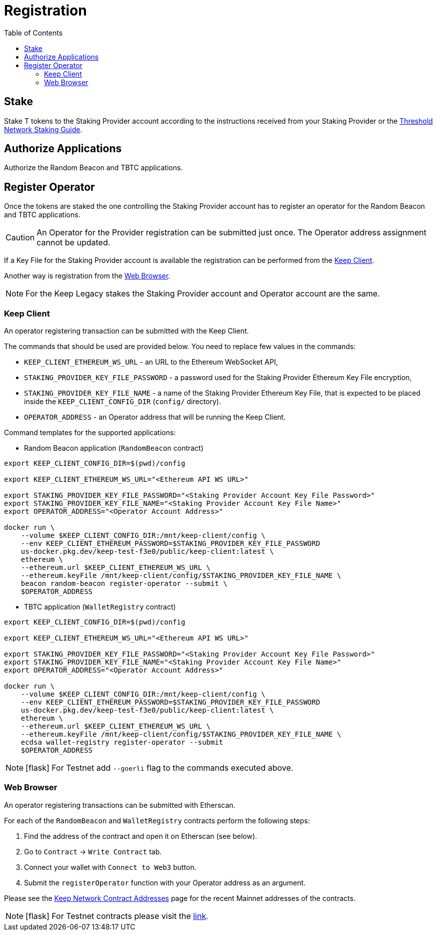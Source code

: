 :toc: left
:toclevels: 3
:sectanchors: true
:sectids: true
:source-highlighter: rouge
:icons: font

= Registration

== Stake

Stake T tokens to the Staking Provider account according to the instructions
received from your Staking Provider or 
the link:https://docs.threshold.network/guides/migrating-legacy-stakes[Threshold Network Staking Guide].

== Authorize Applications

Authorize the Random Beacon and TBTC applications.

// TODO: Add instruction

[#register-operator]
== Register Operator

Once the tokens are staked the one controlling the Staking Provider account has to
register an operator for the Random Beacon and TBTC applications.

CAUTION: An Operator for the Provider registration can be submitted just once. The
Operator address assignment cannot be updated.

If a Key File for the Staking Provider account is available the registration
can be performed from the <<register-operator-client>>.

Another way is registration from the <<register-operator-web>>.

NOTE: For the Keep Legacy stakes the Staking Provider account and Operator account are
the same.

[#register-operator-client]
=== Keep Client

An operator registering transaction can be submitted with the Keep Client.

The commands that should be used are provided below.
You need to replace few values in the commands:

* `KEEP_CLIENT_ETHEREUM_WS_URL` - an URL to the Ethereum WebSocket API,

* `STAKING_PROVIDER_KEY_FILE_PASSWORD` - a password used for the Staking Provider
Ethereum Key File encryption,

* `STAKING_PROVIDER_KEY_FILE_NAME` - a name of the Staking Provider Ethereum
Key File, that is expected to be placed inside the `KEEP_CLIENT_CONFIG_DIR` (`config/` directory).

* `OPERATOR_ADDRESS` - an Operator address that will be running the Keep Client.

Command templates for the supported applications:

* Random Beacon application (`RandomBeacon` contract)

[source,bash]
----
export KEEP_CLIENT_CONFIG_DIR=$(pwd)/config

export KEEP_CLIENT_ETHEREUM_WS_URL="<Ethereum API WS URL>"

export STAKING_PROVIDER_KEY_FILE_PASSWORD="<Staking Provider Account Key File Password>"
export STAKING_PROVIDER_KEY_FILE_NAME="<Staking Provider Account Key File Name>"
export OPERATOR_ADDRESS="<Operator Account Address>"

docker run \
    --volume $KEEP_CLIENT_CONFIG_DIR:/mnt/keep-client/config \
    --env KEEP_CLIENT_ETHEREUM_PASSWORD=$STAKING_PROVIDER_KEY_FILE_PASSWORD
    us-docker.pkg.dev/keep-test-f3e0/public/keep-client:latest \
    ethereum \
    --ethereum.url $KEEP_CLIENT_ETHEREUM_WS_URL \
    --ethereum.keyFile /mnt/keep-client/config/$STAKING_PROVIDER_KEY_FILE_NAME \
    beacon random-beacon register-operator --submit \
    $OPERATOR_ADDRESS
----


* TBTC application (`WalletRegistry` contract)

[source,bash]
----
export KEEP_CLIENT_CONFIG_DIR=$(pwd)/config

export KEEP_CLIENT_ETHEREUM_WS_URL="<Ethereum API WS URL>"

export STAKING_PROVIDER_KEY_FILE_PASSWORD="<Staking Provider Account Key File Password>"
export STAKING_PROVIDER_KEY_FILE_NAME="<Staking Provider Account Key File Name>"
export OPERATOR_ADDRESS="<Operator Account Address>"

docker run \
    --volume $KEEP_CLIENT_CONFIG_DIR:/mnt/keep-client/config \
    --env KEEP_CLIENT_ETHEREUM_PASSWORD=$STAKING_PROVIDER_KEY_FILE_PASSWORD
    us-docker.pkg.dev/keep-test-f3e0/public/keep-client:latest \
    ethereum \
    --ethereum.url $KEEP_CLIENT_ETHEREUM_WS_URL \
    --ethereum.keyFile /mnt/keep-client/config/$STAKING_PROVIDER_KEY_FILE_NAME \
    ecdsa wallet-registry register-operator --submit
    $OPERATOR_ADDRESS
----

NOTE: icon:flask[] For Testnet add `--goerli` flag to the commands executed above.

[#register-operator-web]
=== Web Browser

An operator registering transactions can be submitted with Etherscan.

For each of the `RandomBeacon` and `WalletRegistry` contracts perform the following steps:

1. Find the address of the contract and open it on Etherscan (see below).

2. Go to `Contract` -> `Write Contract` tab.

3. Connect your wallet with `Connect to Web3` button.

4. Submit the `registerOperator` function with your Operator address as an argument.

Please see the 
link:https://docs.threshold.network/extras/contract-addresses#keep-network-contracts[Keep Network Contract Addresses]
page for the recent Mainnet addresses of the contracts.
// TODO: Add section with the Keep Network contracts addresses to the Threshold Network docs.


NOTE: icon:flask[] For Testnet contracts please visit the xref:./run-keep-node.adoc#testnet-contracts[link].
